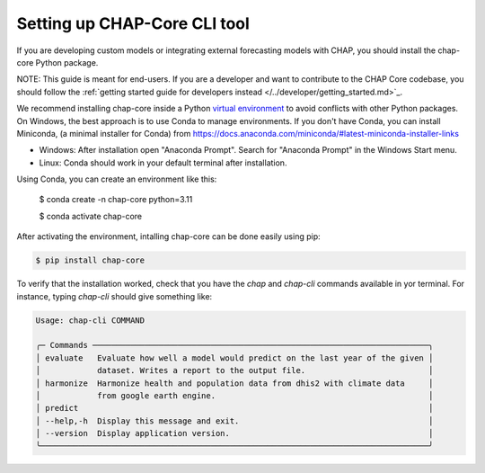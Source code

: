 Setting up CHAP-Core CLI tool
---------------------------

If you are developing custom models or integrating external forecasting models with CHAP, you should install the 
chap-core Python package. 

NOTE: This guide is meant for end-users. If you are a developer and want to contribute to the CHAP Core codebase, you 
should follow the :ref:`getting started guide for developers instead </../developer/getting_started.md>`_. 

We recommend installing chap-core inside a Python `virtual environment <https://docs.python.org/3/tutorial/venv.html>`_ 
to avoid conflicts with other Python packages. 
On Windows, the best approach is to use Conda to manage environments. If you don't have Conda, you can install Miniconda,
(a minimal installer for Conda) from https://docs.anaconda.com/miniconda/#latest-miniconda-installer-links

- Windows: After installation open "Anaconda Prompt". Search for "Anaconda Prompt" in the Windows Start menu.
- Linux: Conda should work in your default terminal after installation.

Using Conda, you can create an environment like this:

    $ conda create -n chap-core python=3.11

    $ conda activate chap-core

After activating the environment, intalling chap-core can be done easily using pip:

.. code-block:: console

    $ pip install chap-core

To verify that the installation worked, check that you have the `chap` and `chap-cli` commands available in yor terminal. 
For instance, typing `chap-cli` should give something like:

.. code-block:: console

    Usage: chap-cli COMMAND

    ╭─ Commands ───────────────────────────────────────────────────────────────────────╮
    │ evaluate   Evaluate how well a model would predict on the last year of the given │
    │            dataset. Writes a report to the output file.                          │
    │ harmonize  Harmonize health and population data from dhis2 with climate data     │
    │            from google earth engine.                                             │
    │ predict                                                                          │
    │ --help,-h  Display this message and exit.                                        │
    │ --version  Display application version.                                          │
    ╰──────────────────────────────────────────────────────────────────────────────────╯
